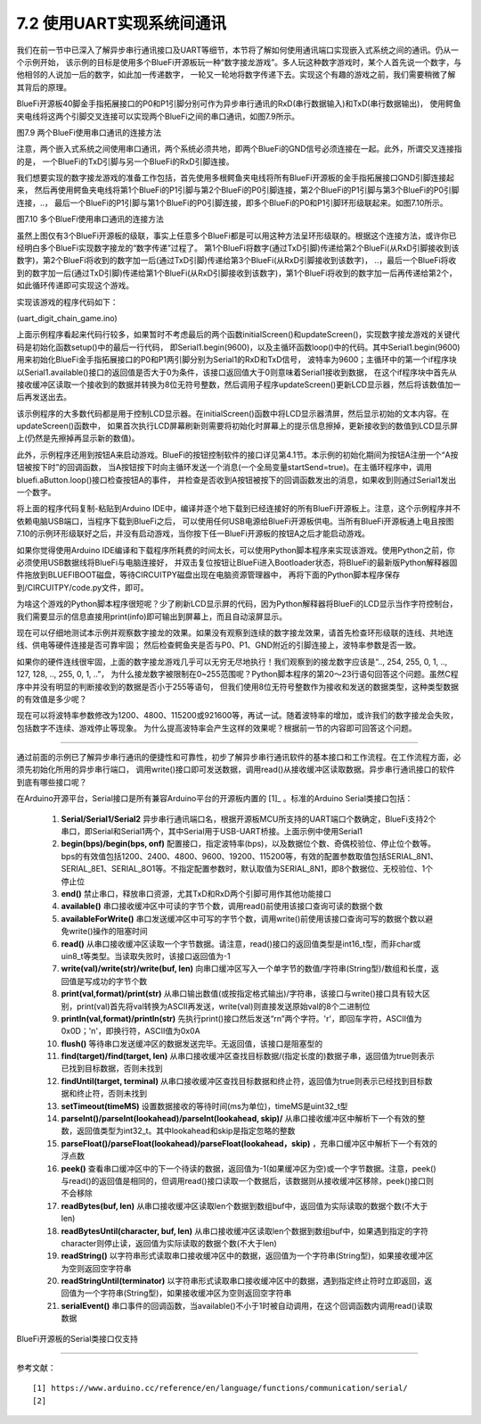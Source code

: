 ===========================
7.2 使用UART实现系统间通讯
===========================

我们在前一节中已深入了解异步串行通讯接口及UART等细节，本节将了解如何使用通讯端口实现嵌入式系统之间的通讯。仍从一个示例开始，
该示例的目标是使用多个BlueFi开源板玩一种“数字接龙游戏”。多人玩这种数字游戏时，某个人首先说一个数字，与他相邻的人说加一后的数字，如此加一传递数字，
一轮又一轮地将数字传递下去。实现这个有趣的游戏之前，我们需要稍微了解其背后的原理。

BlueFi开源板40脚金手指拓展接口的P0和P1引脚分别可作为异步串行通讯的RxD(串行数据输入)和TxD(串行数据输出)，
使用鳄鱼夹电线将这两个引脚交叉连接可以实现两个BlueFi之间的串口通讯，如图7.9所示。

.. image:: ../_static/images/c7/two_bluefi_communication_with_uart.jpg
  :scale: 25%
  :align: center

图7.9  两个BlueFi使用串口通讯的连接方法

注意，两个嵌入式系统之间使用串口通讯，两个系统必须共地，即两个BlueFi的GND信号必须连接在一起。此外，所谓交叉连接指的是，
一个BlueFi的TxD引脚与另一个BlueFi的RxD引脚连接。

我们想要实现的数字接龙游戏的准备工作包括，首先使用多根鳄鱼夹电线将所有BlueFi开源板的金手指拓展接口GND引脚连接起来，
然后再使用鳄鱼夹电线将第1个BlueFi的P1引脚与第2个BlueFi的P0引脚连接，第2个BlueFi的P1引脚与第3个BlueFi的P0引脚连接，..，
最后一个BlueFi的P1引脚与第1个BlueFi的P0引脚连接，即多个BlueFi的P0和P1引脚环形级联起来。如图7.10所示。

.. image:: ../_static/images/c7/multi_bluefi_digit_chain_game_connection_line.jpg
  :scale: 20%
  :align: center

图7.10  多个BlueFi使用串口通讯的连接方法

虽然上图仅有3个BlueFi开源板的级联，事实上任意多个BlueFi都是可以用这种方法呈环形级联的。根据这个连接方法，或许你已经明白多个BlueFi实现数字接龙的“数字传递”过程了。
第1个BlueFi将数字(通过TxD引脚)传递给第2个BlueFi(从RxD引脚接收到该数字)，第2个BlueFi将收到的数字加一后(通过TxD引脚)传递给第3个BlueFi(从RxD引脚接收到该数字)，
..，最后一个BlueFi将收到的数字加一后(通过TxD引脚)传递给第1个BlueFi(从RxD引脚接收到该数字)，第1个BlueFi将收到的数字加一后再传递给第2个，如此循环传递即可实现这个游戏。

实现该游戏的程序代码如下：

(uart_digit_chain_game.ino)

.. code-block::  C
  :linenos:

  #include <BlueFi.h>
  const String hintStr = "press Button A to send";
  const String recStr = "Received:";
  bool startSend = false;

  void a_pressed_cb(Button2& btn) {  // callback function to A-Button be pressed
    Serial.println(" A-Button be pressed");
    startSend = true; // send a message to main-loop
  }

  void setup() {
    bluefi.begin(); // include Serial.begin(115200) 
    initialScreen(); // show initial content on the screen
    bluefi.aButton.setPressedHandler(a_pressed_cb); // register a callback function
    Serial1.begin(9600); // P0(RxD) and P1(TxD) are Serial1 signals
  }

  void loop() {
    bluefi.aButton.loop(); // update the state of A-button
    if (Serial1.available() > 0) { // if a digit be received
      int comingIn = Serial1.read(); 
      uint8_t val = (uint8_t)comingIn;
      updateScreen(val);     // update LCD screen 
      Serial1.write(val+1);  // increment this digit and send to next BlueFi
      delay(200);
    } 
    if ( startSend ) { // if A-Button be pressed, then start send 
      startSend = false;
      uint8_t startDigit = 0;
      Serial1.write(startDigit); // send the initial digit
    }
    delay(50);
  }

  void initialScreen(void) {
    bluefi.Lcd.fillScreen(TFT_BLACK); // clear screen
    bluefi.Lcd.setTextColor(TFT_WHITE, TFT_BLACK);
    bluefi.Lcd.setCursor(20, 0, 4);
    bluefi.Lcd.println( "Digit Chain Game"); 
    bluefi.Lcd.setCursor(4, 40, 4);
    bluefi.Lcd.println("with UART (P1-->P0)"); 
    bluefi.Lcd.setCursor(0, 150, 2);
    bluefi.Lcd.println(hintStr); // show hint
  }

  void updateScreen(uint8_t val) {
    static bool first = true; // a static variable is equal to a global variable
    static String digitStr = ""; 
    if (first) { 
      bluefi.Lcd.setTextColor(TFT_BLACK, TFT_BLACK);
      bluefi.Lcd.setCursor(0, 150, 2);
      bluefi.Lcd.println(hintStr); // erase hint
      bluefi.Lcd.setTextColor(TFT_RED, TFT_BLACK);
      bluefi.Lcd.setCursor(20, 100, 4);
      bluefi.Lcd.println(recStr);  // show "Received:"
      first = false; // this code block to execute only once!
    }
    bluefi.Lcd.setTextColor(TFT_BLACK, TFT_BLACK);
    bluefi.Lcd.setCursor(140, 100, 4);
    bluefi.Lcd.println(digitStr); // erase the last digit string 
    bluefi.Lcd.setTextColor(TFT_YELLOW, TFT_BLACK);
    digitStr = String(val);
    bluefi.Lcd.setCursor(140, 100, 4);
    bluefi.Lcd.println(digitStr); // show this digit string
  }

上面示例程序看起来代码行较多，如果暂时不考虑最后的两个函数initialScreen()和updateScreen()，实现数字接龙游戏的关键代码是初始化函数setup()中的最后一行代码，
即Serial1.begin(9600)，以及主循环函数loop()中的代码。其中Serial1.begin(9600)用来初始化BlueFi金手指拓展接口的P0和P1两引脚分别为Serial1的RxD和TxD信号，
波特率为9600；主循环中的第一个if程序块以Serial1.available()接口的返回值是否大于0为条件，该接口返回值大于0则意味着Serial1接收到数据，
在这个if程序块中首先从接收缓冲区读取一个接收到的数据并转换为8位无符号整数，然后调用子程序updateScreen()更新LCD显示器，然后将该数值加一后再发送出去。

该示例程序的大多数代码都是用于控制LCD显示器。在initialScreen()函数中将LCD显示器清屏，然后显示初始的文本内容。在updateScreen()函数中，
如果首次执行LCD屏幕刷新则需要将初始化时屏幕上的提示信息擦掉，更新接收到的数值到LCD显示屏上(仍然是先擦掉再显示新的数值)。

此外，示例程序还用到按钮A来启动游戏。BlueFi的按钮控制软件的接口详见第4.1节。本示例的初始化期间为按钮A注册一个“A按钮被按下时”的回调函数，
当A按钮按下时向主循环发送一个消息(一个全局变量startSend=true)。在主循环程序中，调用bluefi.aButton.loop()接口检查按钮A的事件，
并检查是否收到A按钮被按下的回调函数发出的消息，如果收到则通过Serial1发出一个数字。

将上面的程序代码复制-粘贴到Arduino IDE中，编译并逐个地下载到已经连接好的所有BlueFi开源板上。注意，这个示例程序并不依赖电脑USB端口，当程序下载到BlueFi之后，
可以使用任何USB电源给BlueFi开源板供电。当所有BlueFi开源板通上电且按图7.10的示例环形级联好之后，并没有启动游戏，当你按下任一BlueFi开源板的按钮A之后才能启动游戏。

如果你觉得使用Arduino IDE编译和下载程序所耗费的时间太长，可以使用Python脚本程序来实现该游戏。使用Python之前，你必须使用USB数据线将BlueFi与电脑连接好，
并双击复位按钮让BlueFi进入Bootloader状态，将BlueFi的最新版Python解释器固件拖放到BLUEFIBOOT磁盘，等待CIRCUITPY磁盘出现在电脑资源管理器中，
再将下面的Python脚本程序保存到/CIRCUITPY/code.py文件，即可。

.. code-block::  Python
  :linenos:

  import time               # time moudle
  import board, busio       # board and busio modules
  from hiibot_bluefi.basedio import  Button     # Button module
  btn = Button()
  # Initialize UART port: 
  uart = busio.UART(
          board.P1, board.P0, baudrate=9600,    # two Pins(TxD, RxD)         
          timeout=0.01, receiver_buffer_size=1) # waiting time(s), size of buffer
  outBuf = bytearray(1)     # out buffer, uart.write(bytearray,num)
  print("Press A button to start game")
  while True:
      btn.Update()
      if btn.A_wasPressed : # start our game, send a digit
          outBuf[0] = 0     # any digit: 0~255
          uart.write(outBuf, 1)
          print("Go it!")
      inBuf = uart.read(1)  # return a bytearray type
      if inBuf != b'' :     # is not None
          print(int(inBuf[0]))
          if int(inBuf[0]) < 255:
              outBuf[0] = inBuf[0]+1  # increment and send this digit
          else:
              outBuf[0] = 0           # .., 254, 255, next 0
          uart.write(outBuf, 1)
          time.sleep(0.3)

为啥这个游戏的Python脚本程序很短呢？少了刷新LCD显示屏的代码，因为Python解释器将BlueFi的LCD显示当作字符控制台，
我们需要显示的信息直接用print(info)即可输出到屏幕上，而且自动滚屏显示。

现在可以仔细地测试本示例并观察数字接龙的效果。如果没有观察到连续的数字接龙效果，请首先检查环形级联的连线、共地连线、供电等硬件连接是否可靠牢固；
然后检查鳄鱼夹是否与P0、P1、GND附近的引脚连接上，波特率参数是否一致。

如果你的硬件连线很牢固，上面的数字接龙游戏几乎可以无穷无尽地执行！我们观察到的接龙数字应该是“.., 254, 255, 0, 1, .., 127, 128, .., 255, 0, 1, ..”，
为什么接龙数字被限制在0~255范围呢？Python脚本程序的第20～23行语句回答这个问题。虽然C程序中并没有明显的判断接收到的数据是否小于255等语句，
但我们使用8位无符号整数作为接收和发送的数据类型，这种类型数据的有效值是多少呢？

现在可以将波特率参数修改为1200、4800、115200或921600等，再试一试。随着波特率的增加，或许我们的数字接龙会失败，包括数字不连续、游戏停止等现象。
为什么提高波特率会产生这样的效果呢？根据前一节的内容即可回答这个问题。

-------------------------

通过前面的示例已了解异步串行通讯的便捷性和可靠性，初步了解异步串行通讯软件的基本接口和工作流程。在工作流程方面，必须先初始化所用的异步串行端口，
调用write()接口即可发送数据，调用read()从接收缓冲区读取数据。异步串行通讯接口的软件到底有哪些接口呢？

在Arduino开源平台，Serial接口是所有兼容Arduino平台的开源板内置的 [1]_ 。标准的Arduino Serial类接口包括：

  1. **Serial/Serial1/Serial2** 异步串行通讯端口名，根据开源板MCU所支持的UART端口个数确定，BlueFi支持2个串口，即Serial和Serial1两个，其中Serial用于USB-UART桥接。上面示例中使用Serial1
  2. **begin(bps)/begin(bps, onf)** 配置接口，指定波特率(bps)，以及数据位个数、奇偶校验位、停止位个数等。bps的有效值包括1200、2400、4800、9600、19200、115200等，有效的配置参数取值包括SERIAL_8N1、SERIAL_8E1、SERIAL_8O1等。不指定配置参数时，默认取值为SERIAL_8N1，即8个数据位、无校验位、1个停止位
  3. **end()** 禁止串口，释放串口资源，尤其TxD和RxD两个引脚可用作其他功能接口
  4. **available()** 串口接收缓冲区中可读的字节个数，调用read()前使用该接口查询可读的数据个数
  5. **availableForWrite()** 串口发送缓冲区中可写的字节个数，调用write()前使用该接口查询可写的数据个数以避免write()操作的阻塞时间
  6. **read()** 从串口接收缓冲区读取一个字节数据。请注意，read()接口的返回值类型是int16_t型，而非char或uin8_t等类型。当读取失败时，该接口返回值为-1
  7. **write(val)/write(str)/write(buf, len)** 向串口缓冲区写入一个单字节的数值/字符串(String型)/数组和长度，返回值是写成功的字节个数
  8. **print(val,format)/print(str)** 从串口输出数值(或按指定格式输出)/字符串，该接口与write()接口具有较大区别，print(val)首先将val转换为ASCII再发送，write(val)则直接发送原始val的8个二进制位
  9. **println(val,format)/println(str)** 先执行print()接口然后发送“\r\n”两个字符。'\r'，即回车字符，ASCII值为0x0D；'\n'，即换行符，ASCII值为0x0A
  10. **flush()** 等待串口发送缓冲区的数据发送完毕。无返回值，该接口是阻塞型的
  11. **find(target)/find(target, len)** 从串口接收缓冲区查找目标数据/(指定长度的)数据子串，返回值为true则表示已找到目标数据，否则未找到
  12. **findUntil(target, terminal)** 从串口接收缓冲区查找目标数据和终止符，返回值为true则表示已经找到目标数据和终止符，否则未找到
  13. **setTimeout(timeMS)** 设置数据接收的等待时间(ms为单位)，timeMS是uint32_t型
  14. **parseInt()/parseInt(lookahead)/parseInt(lookahead, skip)/** 从串口接收缓冲区中解析下一个有效的整数，返回值类型为int32_t。其中lookahead和skip是指定忽略的整数
  15. **parseFloat()/parseFloat(lookahead)/parseFloat(lookahead，skip)** ，充串口缓冲区中解析下一个有效的浮点数
  16. **peek()** 查看串口缓冲区中的下一个待读的数据，返回值为-1(如果缓冲区为空)或一个字节数据。注意，peek()与read()的返回值是相同的，但调用read()接口读取一个数据后，该数据则从接收缓冲区移除，peek()接口则不会移除
  17. **readBytes(buf, len)** 从串口接收缓冲区读取len个数据到数组buf中，返回值为实际读取的数据个数(不大于len)
  18. **readBytesUntil(character, buf, len)** 从串口接收缓冲区读取len个数据到数组buf中，如果遇到指定的字符character则停止读，返回值为实际读取的数据个数(不大于len)
  19. **readString()** 以字符串形式读取串口接收缓冲区中的数据，返回值为一个字符串(String型)，如果接收缓冲区为空则返回空字符串
  20. **readStringUntil(terminator)** 以字符串形式读取串口接收缓冲区中的数据，遇到指定终止符时立即返回，返回值为一个字符串(String型)，如果接收缓冲区为空则返回空字符串
  21. **serialEvent()** 串口事件的回调函数，当available()不小于1时被自动调用，在这个回调函数内调用read()读取数据

BlueFi开源板的Serial类接口仅支持

-------------------------

参考文献：
::

  [1] https://www.arduino.cc/reference/en/language/functions/communication/serial/
  [2] 